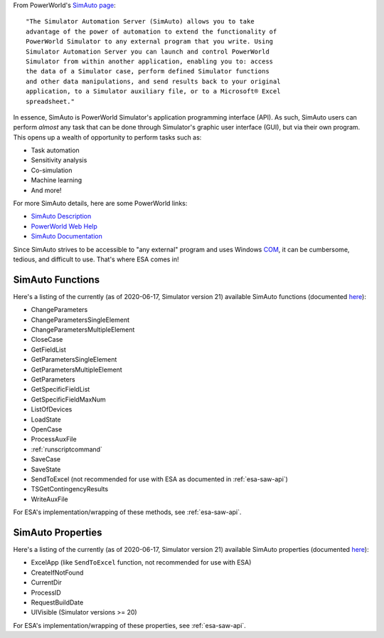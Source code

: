 From PowerWorld's `SimAuto page
<https://www.powerworld.com/products/simulator/add-ons-2/simauto>`__::

    "The Simulator Automation Server (SimAuto) allows you to take
    advantage of the power of automation to extend the functionality of
    PowerWorld Simulator to any external program that you write. Using
    Simulator Automation Server you can launch and control PowerWorld
    Simulator from within another application, enabling you to: access
    the data of a Simulator case, perform defined Simulator functions
    and other data manipulations, and send results back to your original
    application, to a Simulator auxiliary file, or to a Microsoft® Excel
    spreadsheet."

In essence, SimAuto is PowerWorld Simulator's application programming
interface (API). As such, SimAuto users can perform *almost* any task
that can be done through Simulator's graphic user interface (GUI), but
via their own program. This opens up a wealth of opportunity to perform
tasks such as:

*   Task automation

*   Sensitivity analysis

*   Co-simulation

*   Machine learning

*   And more!

For more SimAuto details, here are some PowerWorld links:

*   `SimAuto Description <https://www.powerworld.com/products/simulator/add-ons-2/simauto>`__

*   `PowerWorld Web Help <https://www.powerworld.com/WebHelp/>`__

*   `SimAuto Documentation`_

Since SimAuto strives to be accessible to "any external" program and
uses Windows `COM
<https://docs.microsoft.com/en-us/windows/win32/com/the-component-object-model>`__,
it can be cumbersome, tedious, and difficult to use. That's where ESA
comes in!

SimAuto Functions
^^^^^^^^^^^^^^^^^

Here's a listing of the currently (as of 2020-06-17, Simulator version
21) available SimAuto functions (documented `here <simauto-docs_>`_):

*   ChangeParameters
*   ChangeParametersSingleElement
*   ChangeParametersMultipleElement
*   CloseCase
*   GetFieldList
*   GetParametersSingleElement
*   GetParametersMultipleElement
*   GetParameters
*   GetSpecificFieldList
*   GetSpecificFieldMaxNum
*   ListOfDevices
*   LoadState
*   OpenCase
*   ProcessAuxFile
*   :ref:`runscriptcommand`
*   SaveCase
*   SaveState
*   SendToExcel (not recommended for use with ESA as documented in
    :ref:`esa-saw-api`)
*   TSGetContingencyResults
*   WriteAuxFile

For ESA's implementation/wrapping of these methods, see
:ref:`esa-saw-api`.

SimAuto Properties
^^^^^^^^^^^^^^^^^^

Here's a listing of the currently (as of 2020-06-17, Simulator version
21) available SimAuto properties (documented `here <simauto-docs_>`_):

*   ExcelApp (like ``SendToExcel`` function, not recommended for use
    with ESA)
*   CreateIfNotFound
*   CurrentDir
*   ProcessID
*   RequestBuildDate
*   UIVisible (Simulator versions >= 20)

For ESA's implementation/wrapping of these properties, see
:ref:`esa-saw-api`.

.. _SimAuto Documentation: https://www.powerworld.com/WebHelp/#MainDocumentation_HTML/Simulator_Automation_Server.htm%3FTocPath%3DAutomation%2520Server%2520Add-On%2520(SimAuto)%7C_____1
.. _simauto-docs: `SimAuto Documentation`_